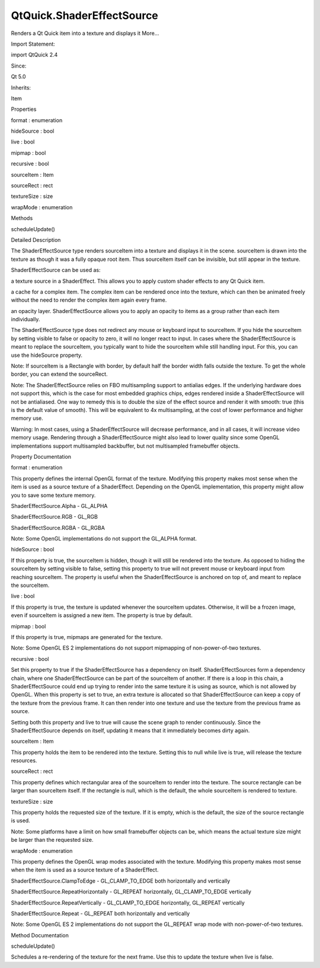 QtQuick.ShaderEffectSource
==========================

.. raw:: html

   <p>

Renders a Qt Quick item into a texture and displays it More...

.. raw:: html

   </p>

.. raw:: html

   <!-- @@@ShaderEffectSource -->

.. raw:: html

   <table class="alignedsummary">

.. raw:: html

   <tr>

.. raw:: html

   <td class="memItemLeft rightAlign topAlign">

Import Statement:

.. raw:: html

   </td>

.. raw:: html

   <td class="memItemRight bottomAlign">

import QtQuick 2.4

.. raw:: html

   </td>

.. raw:: html

   </tr>

.. raw:: html

   <tr>

.. raw:: html

   <td class="memItemLeft rightAlign topAlign">

Since:

.. raw:: html

   </td>

.. raw:: html

   <td class="memItemRight bottomAlign">

Qt 5.0

.. raw:: html

   </td>

.. raw:: html

   </tr>

.. raw:: html

   <tr>

.. raw:: html

   <td class="memItemLeft rightAlign topAlign">

Inherits:

.. raw:: html

   </td>

.. raw:: html

   <td class="memItemRight bottomAlign">

.. raw:: html

   <p>

Item

.. raw:: html

   </p>

.. raw:: html

   </td>

.. raw:: html

   </tr>

.. raw:: html

   </table>

.. raw:: html

   <ul>

.. raw:: html

   </ul>

.. raw:: html

   <h2 id="properties">

Properties

.. raw:: html

   </h2>

.. raw:: html

   <ul>

.. raw:: html

   <li class="fn">

format : enumeration

.. raw:: html

   </li>

.. raw:: html

   <li class="fn">

hideSource : bool

.. raw:: html

   </li>

.. raw:: html

   <li class="fn">

live : bool

.. raw:: html

   </li>

.. raw:: html

   <li class="fn">

mipmap : bool

.. raw:: html

   </li>

.. raw:: html

   <li class="fn">

recursive : bool

.. raw:: html

   </li>

.. raw:: html

   <li class="fn">

sourceItem : Item

.. raw:: html

   </li>

.. raw:: html

   <li class="fn">

sourceRect : rect

.. raw:: html

   </li>

.. raw:: html

   <li class="fn">

textureSize : size

.. raw:: html

   </li>

.. raw:: html

   <li class="fn">

wrapMode : enumeration

.. raw:: html

   </li>

.. raw:: html

   </ul>

.. raw:: html

   <h2 id="methods">

Methods

.. raw:: html

   </h2>

.. raw:: html

   <ul>

.. raw:: html

   <li class="fn">

scheduleUpdate()

.. raw:: html

   </li>

.. raw:: html

   </ul>

.. raw:: html

   <!-- $$$ShaderEffectSource-description -->

.. raw:: html

   <h2 id="details">

Detailed Description

.. raw:: html

   </h2>

.. raw:: html

   </p>

.. raw:: html

   <p>

The ShaderEffectSource type renders sourceItem into a texture and
displays it in the scene. sourceItem is drawn into the texture as though
it was a fully opaque root item. Thus sourceItem itself can be
invisible, but still appear in the texture.

.. raw:: html

   </p>

.. raw:: html

   <p>

ShaderEffectSource can be used as:

.. raw:: html

   </p>

.. raw:: html

   <ul>

.. raw:: html

   <li>

a texture source in a ShaderEffect. This allows you to apply custom
shader effects to any Qt Quick item.

.. raw:: html

   </li>

.. raw:: html

   <li>

a cache for a complex item. The complex item can be rendered once into
the texture, which can then be animated freely without the need to
render the complex item again every frame.

.. raw:: html

   </li>

.. raw:: html

   <li>

an opacity layer. ShaderEffectSource allows you to apply an opacity to
items as a group rather than each item individually.

.. raw:: html

   </li>

.. raw:: html

   </ul>

.. raw:: html

   <table class="generic">

.. raw:: html

   <tr valign="top">

.. raw:: html

   <td>

.. raw:: html

   <p class="centerAlign">

.. raw:: html

   </p>

.. raw:: html

   </td>

.. raw:: html

   <td>

.. raw:: html

   <pre class="qml">import QtQuick 2.0
   <span class="type"><a href="QtQuick.Rectangle.md">Rectangle</a></span> {
   <span class="name">width</span>: <span class="number">200</span>
   <span class="name">height</span>: <span class="number">100</span>
   <span class="name">gradient</span>: <span class="name">Gradient</span> {
   <span class="type"><a href="QtQuick.GradientStop.md">GradientStop</a></span> { <span class="name">position</span>: <span class="number">0</span>; <span class="name">color</span>: <span class="string">&quot;white&quot;</span> }
   <span class="type"><a href="QtQuick.GradientStop.md">GradientStop</a></span> { <span class="name">position</span>: <span class="number">1</span>; <span class="name">color</span>: <span class="string">&quot;black&quot;</span> }
   }
   <span class="type"><a href="QtQuick.Row.md">Row</a></span> {
   <span class="name">opacity</span>: <span class="number">0.5</span>
   <span class="type"><a href="QtQuick.Item.md">Item</a></span> {
   <span class="name">id</span>: <span class="name">foo</span>
   <span class="name">width</span>: <span class="number">100</span>; <span class="name">height</span>: <span class="number">100</span>
   <span class="type"><a href="QtQuick.Rectangle.md">Rectangle</a></span> { <span class="name">x</span>: <span class="number">5</span>; <span class="name">y</span>: <span class="number">5</span>; <span class="name">width</span>: <span class="number">60</span>; <span class="name">height</span>: <span class="number">60</span>; <span class="name">color</span>: <span class="string">&quot;red&quot;</span> }
   <span class="type"><a href="QtQuick.Rectangle.md">Rectangle</a></span> { <span class="name">x</span>: <span class="number">20</span>; <span class="name">y</span>: <span class="number">20</span>; <span class="name">width</span>: <span class="number">60</span>; <span class="name">height</span>: <span class="number">60</span>; <span class="name">color</span>: <span class="string">&quot;orange&quot;</span> }
   <span class="type"><a href="QtQuick.Rectangle.md">Rectangle</a></span> { <span class="name">x</span>: <span class="number">35</span>; <span class="name">y</span>: <span class="number">35</span>; <span class="name">width</span>: <span class="number">60</span>; <span class="name">height</span>: <span class="number">60</span>; <span class="name">color</span>: <span class="string">&quot;yellow&quot;</span> }
   }
   <span class="type"><a href="index.html">ShaderEffectSource</a></span> {
   <span class="name">width</span>: <span class="number">100</span>; <span class="name">height</span>: <span class="number">100</span>
   <span class="name">sourceItem</span>: <span class="name">foo</span>
   }
   }
   }</pre>

.. raw:: html

   </td>

.. raw:: html

   </tr>

.. raw:: html

   </table>

.. raw:: html

   <p>

The ShaderEffectSource type does not redirect any mouse or keyboard
input to sourceItem. If you hide the sourceItem by setting visible to
false or opacity to zero, it will no longer react to input. In cases
where the ShaderEffectSource is meant to replace the sourceItem, you
typically want to hide the sourceItem while still handling input. For
this, you can use the hideSource property.

.. raw:: html

   </p>

.. raw:: html

   <p>

Note: If sourceItem is a Rectangle with border, by default half the
border width falls outside the texture. To get the whole border, you can
extend the sourceRect.

.. raw:: html

   </p>

.. raw:: html

   <p>

Note: The ShaderEffectSource relies on FBO multisampling support to
antialias edges. If the underlying hardware does not support this, which
is the case for most embedded graphics chips, edges rendered inside a
ShaderEffectSource will not be antialiased. One way to remedy this is to
double the size of the effect source and render it with smooth: true
(this is the default value of smooth). This will be equivalent to 4x
multisampling, at the cost of lower performance and higher memory use.

.. raw:: html

   </p>

.. raw:: html

   <p>

Warning: In most cases, using a ShaderEffectSource will decrease
performance, and in all cases, it will increase video memory usage.
Rendering through a ShaderEffectSource might also lead to lower quality
since some OpenGL implementations support multisampled backbuffer, but
not multisampled framebuffer objects.

.. raw:: html

   </p>

.. raw:: html

   <!-- @@@ShaderEffectSource -->

.. raw:: html

   <h2>

Property Documentation

.. raw:: html

   </h2>

.. raw:: html

   <!-- $$$format -->

.. raw:: html

   <table class="qmlname">

.. raw:: html

   <tr valign="top" id="format-prop">

.. raw:: html

   <td class="tblQmlPropNode">

.. raw:: html

   <p>

format : enumeration

.. raw:: html

   </p>

.. raw:: html

   </td>

.. raw:: html

   </tr>

.. raw:: html

   </table>

.. raw:: html

   <p>

This property defines the internal OpenGL format of the texture.
Modifying this property makes most sense when the item is used as a
source texture of a ShaderEffect. Depending on the OpenGL
implementation, this property might allow you to save some texture
memory.

.. raw:: html

   </p>

.. raw:: html

   <ul>

.. raw:: html

   <li>

ShaderEffectSource.Alpha - GL\_ALPHA

.. raw:: html

   </li>

.. raw:: html

   <li>

ShaderEffectSource.RGB - GL\_RGB

.. raw:: html

   </li>

.. raw:: html

   <li>

ShaderEffectSource.RGBA - GL\_RGBA

.. raw:: html

   </li>

.. raw:: html

   </ul>

.. raw:: html

   <p>

Note: Some OpenGL implementations do not support the GL\_ALPHA format.

.. raw:: html

   </p>

.. raw:: html

   <!-- @@@format -->

.. raw:: html

   <table class="qmlname">

.. raw:: html

   <tr valign="top" id="hideSource-prop">

.. raw:: html

   <td class="tblQmlPropNode">

.. raw:: html

   <p>

hideSource : bool

.. raw:: html

   </p>

.. raw:: html

   </td>

.. raw:: html

   </tr>

.. raw:: html

   </table>

.. raw:: html

   <p>

If this property is true, the sourceItem is hidden, though it will still
be rendered into the texture. As opposed to hiding the sourceItem by
setting visible to false, setting this property to true will not prevent
mouse or keyboard input from reaching sourceItem. The property is useful
when the ShaderEffectSource is anchored on top of, and meant to replace
the sourceItem.

.. raw:: html

   </p>

.. raw:: html

   <!-- @@@hideSource -->

.. raw:: html

   <table class="qmlname">

.. raw:: html

   <tr valign="top" id="live-prop">

.. raw:: html

   <td class="tblQmlPropNode">

.. raw:: html

   <p>

live : bool

.. raw:: html

   </p>

.. raw:: html

   </td>

.. raw:: html

   </tr>

.. raw:: html

   </table>

.. raw:: html

   <p>

If this property is true, the texture is updated whenever the sourceItem
updates. Otherwise, it will be a frozen image, even if sourceItem is
assigned a new item. The property is true by default.

.. raw:: html

   </p>

.. raw:: html

   <!-- @@@live -->

.. raw:: html

   <table class="qmlname">

.. raw:: html

   <tr valign="top" id="mipmap-prop">

.. raw:: html

   <td class="tblQmlPropNode">

.. raw:: html

   <p>

mipmap : bool

.. raw:: html

   </p>

.. raw:: html

   </td>

.. raw:: html

   </tr>

.. raw:: html

   </table>

.. raw:: html

   <p>

If this property is true, mipmaps are generated for the texture.

.. raw:: html

   </p>

.. raw:: html

   <p>

Note: Some OpenGL ES 2 implementations do not support mipmapping of
non-power-of-two textures.

.. raw:: html

   </p>

.. raw:: html

   <!-- @@@mipmap -->

.. raw:: html

   <table class="qmlname">

.. raw:: html

   <tr valign="top" id="recursive-prop">

.. raw:: html

   <td class="tblQmlPropNode">

.. raw:: html

   <p>

recursive : bool

.. raw:: html

   </p>

.. raw:: html

   </td>

.. raw:: html

   </tr>

.. raw:: html

   </table>

.. raw:: html

   <p>

Set this property to true if the ShaderEffectSource has a dependency on
itself. ShaderEffectSources form a dependency chain, where one
ShaderEffectSource can be part of the sourceItem of another. If there is
a loop in this chain, a ShaderEffectSource could end up trying to render
into the same texture it is using as source, which is not allowed by
OpenGL. When this property is set to true, an extra texture is allocated
so that ShaderEffectSource can keep a copy of the texture from the
previous frame. It can then render into one texture and use the texture
from the previous frame as source.

.. raw:: html

   </p>

.. raw:: html

   <p>

Setting both this property and live to true will cause the scene graph
to render continuously. Since the ShaderEffectSource depends on itself,
updating it means that it immediately becomes dirty again.

.. raw:: html

   </p>

.. raw:: html

   <!-- @@@recursive -->

.. raw:: html

   <table class="qmlname">

.. raw:: html

   <tr valign="top" id="sourceItem-prop">

.. raw:: html

   <td class="tblQmlPropNode">

.. raw:: html

   <p>

sourceItem : Item

.. raw:: html

   </p>

.. raw:: html

   </td>

.. raw:: html

   </tr>

.. raw:: html

   </table>

.. raw:: html

   <p>

This property holds the item to be rendered into the texture. Setting
this to null while live is true, will release the texture resources.

.. raw:: html

   </p>

.. raw:: html

   <!-- @@@sourceItem -->

.. raw:: html

   <table class="qmlname">

.. raw:: html

   <tr valign="top" id="sourceRect-prop">

.. raw:: html

   <td class="tblQmlPropNode">

.. raw:: html

   <p>

sourceRect : rect

.. raw:: html

   </p>

.. raw:: html

   </td>

.. raw:: html

   </tr>

.. raw:: html

   </table>

.. raw:: html

   <p>

This property defines which rectangular area of the sourceItem to render
into the texture. The source rectangle can be larger than sourceItem
itself. If the rectangle is null, which is the default, the whole
sourceItem is rendered to texture.

.. raw:: html

   </p>

.. raw:: html

   <!-- @@@sourceRect -->

.. raw:: html

   <table class="qmlname">

.. raw:: html

   <tr valign="top" id="textureSize-prop">

.. raw:: html

   <td class="tblQmlPropNode">

.. raw:: html

   <p>

textureSize : size

.. raw:: html

   </p>

.. raw:: html

   </td>

.. raw:: html

   </tr>

.. raw:: html

   </table>

.. raw:: html

   <p>

This property holds the requested size of the texture. If it is empty,
which is the default, the size of the source rectangle is used.

.. raw:: html

   </p>

.. raw:: html

   <p>

Note: Some platforms have a limit on how small framebuffer objects can
be, which means the actual texture size might be larger than the
requested size.

.. raw:: html

   </p>

.. raw:: html

   <!-- @@@textureSize -->

.. raw:: html

   <table class="qmlname">

.. raw:: html

   <tr valign="top" id="wrapMode-prop">

.. raw:: html

   <td class="tblQmlPropNode">

.. raw:: html

   <p>

wrapMode : enumeration

.. raw:: html

   </p>

.. raw:: html

   </td>

.. raw:: html

   </tr>

.. raw:: html

   </table>

.. raw:: html

   <p>

This property defines the OpenGL wrap modes associated with the texture.
Modifying this property makes most sense when the item is used as a
source texture of a ShaderEffect.

.. raw:: html

   </p>

.. raw:: html

   <ul>

.. raw:: html

   <li>

ShaderEffectSource.ClampToEdge - GL\_CLAMP\_TO\_EDGE both horizontally
and vertically

.. raw:: html

   </li>

.. raw:: html

   <li>

ShaderEffectSource.RepeatHorizontally - GL\_REPEAT horizontally,
GL\_CLAMP\_TO\_EDGE vertically

.. raw:: html

   </li>

.. raw:: html

   <li>

ShaderEffectSource.RepeatVertically - GL\_CLAMP\_TO\_EDGE horizontally,
GL\_REPEAT vertically

.. raw:: html

   </li>

.. raw:: html

   <li>

ShaderEffectSource.Repeat - GL\_REPEAT both horizontally and vertically

.. raw:: html

   </li>

.. raw:: html

   </ul>

.. raw:: html

   <p>

Note: Some OpenGL ES 2 implementations do not support the GL\_REPEAT
wrap mode with non-power-of-two textures.

.. raw:: html

   </p>

.. raw:: html

   <!-- @@@wrapMode -->

.. raw:: html

   <h2>

Method Documentation

.. raw:: html

   </h2>

.. raw:: html

   <!-- $$$scheduleUpdate -->

.. raw:: html

   <table class="qmlname">

.. raw:: html

   <tr valign="top" id="scheduleUpdate-method">

.. raw:: html

   <td class="tblQmlFuncNode">

.. raw:: html

   <p>

scheduleUpdate()

.. raw:: html

   </p>

.. raw:: html

   </td>

.. raw:: html

   </tr>

.. raw:: html

   </table>

.. raw:: html

   <p>

Schedules a re-rendering of the texture for the next frame. Use this to
update the texture when live is false.

.. raw:: html

   </p>

.. raw:: html

   <!-- @@@scheduleUpdate -->



